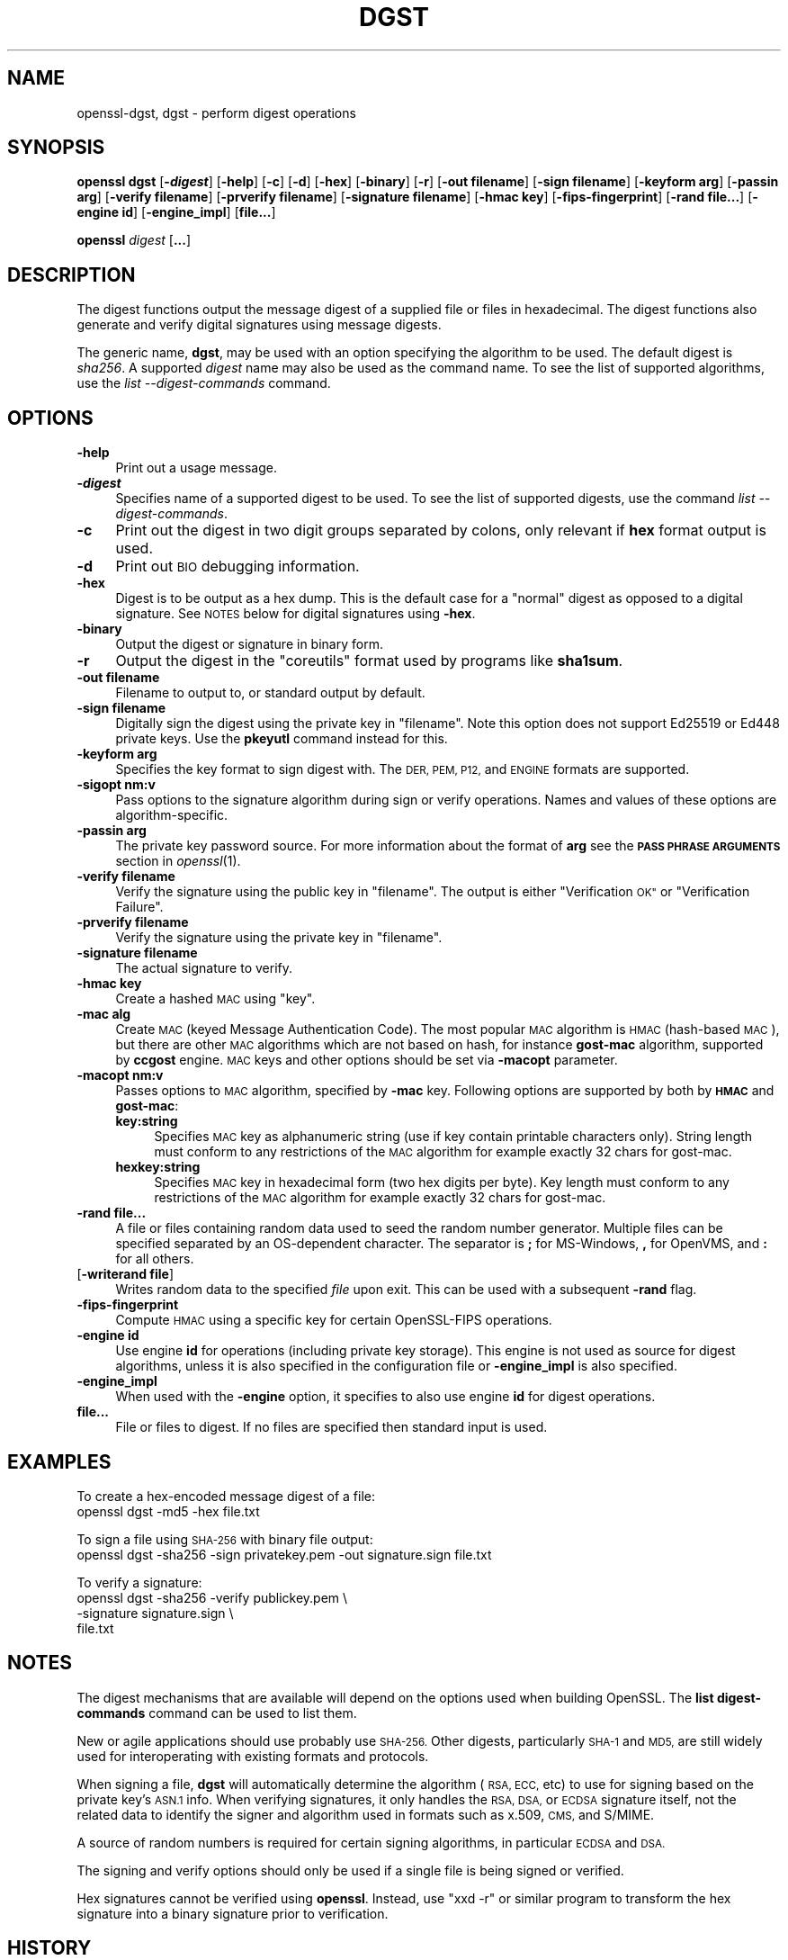 .\" Automatically generated by Pod::Man 4.09 (Pod::Simple 3.35)
.\"
.\" Standard preamble:
.\" ========================================================================
.de Sp \" Vertical space (when we can't use .PP)
.if t .sp .5v
.if n .sp
..
.de Vb \" Begin verbatim text
.ft CW
.nf
.ne \\$1
..
.de Ve \" End verbatim text
.ft R
.fi
..
.\" Set up some character translations and predefined strings.  \*(-- will
.\" give an unbreakable dash, \*(PI will give pi, \*(L" will give a left
.\" double quote, and \*(R" will give a right double quote.  \*(C+ will
.\" give a nicer C++.  Capital omega is used to do unbreakable dashes and
.\" therefore won't be available.  \*(C` and \*(C' expand to `' in nroff,
.\" nothing in troff, for use with C<>.
.tr \(*W-
.ds C+ C\v'-.1v'\h'-1p'\s-2+\h'-1p'+\s0\v'.1v'\h'-1p'
.ie n \{\
.    ds -- \(*W-
.    ds PI pi
.    if (\n(.H=4u)&(1m=24u) .ds -- \(*W\h'-12u'\(*W\h'-12u'-\" diablo 10 pitch
.    if (\n(.H=4u)&(1m=20u) .ds -- \(*W\h'-12u'\(*W\h'-8u'-\"  diablo 12 pitch
.    ds L" ""
.    ds R" ""
.    ds C` ""
.    ds C' ""
'br\}
.el\{\
.    ds -- \|\(em\|
.    ds PI \(*p
.    ds L" ``
.    ds R" ''
.    ds C`
.    ds C'
'br\}
.\"
.\" Escape single quotes in literal strings from groff's Unicode transform.
.ie \n(.g .ds Aq \(aq
.el       .ds Aq '
.\"
.\" If the F register is >0, we'll generate index entries on stderr for
.\" titles (.TH), headers (.SH), subsections (.SS), items (.Ip), and index
.\" entries marked with X<> in POD.  Of course, you'll have to process the
.\" output yourself in some meaningful fashion.
.\"
.\" Avoid warning from groff about undefined register 'F'.
.de IX
..
.if !\nF .nr F 0
.if \nF>0 \{\
.    de IX
.    tm Index:\\$1\t\\n%\t"\\$2"
..
.    if !\nF==2 \{\
.        nr % 0
.        nr F 2
.    \}
.\}
.\"
.\" Accent mark definitions (@(#)ms.acc 1.5 88/02/08 SMI; from UCB 4.2).
.\" Fear.  Run.  Save yourself.  No user-serviceable parts.
.    \" fudge factors for nroff and troff
.if n \{\
.    ds #H 0
.    ds #V .8m
.    ds #F .3m
.    ds #[ \f1
.    ds #] \fP
.\}
.if t \{\
.    ds #H ((1u-(\\\\n(.fu%2u))*.13m)
.    ds #V .6m
.    ds #F 0
.    ds #[ \&
.    ds #] \&
.\}
.    \" simple accents for nroff and troff
.if n \{\
.    ds ' \&
.    ds ` \&
.    ds ^ \&
.    ds , \&
.    ds ~ ~
.    ds /
.\}
.if t \{\
.    ds ' \\k:\h'-(\\n(.wu*8/10-\*(#H)'\'\h"|\\n:u"
.    ds ` \\k:\h'-(\\n(.wu*8/10-\*(#H)'\`\h'|\\n:u'
.    ds ^ \\k:\h'-(\\n(.wu*10/11-\*(#H)'^\h'|\\n:u'
.    ds , \\k:\h'-(\\n(.wu*8/10)',\h'|\\n:u'
.    ds ~ \\k:\h'-(\\n(.wu-\*(#H-.1m)'~\h'|\\n:u'
.    ds / \\k:\h'-(\\n(.wu*8/10-\*(#H)'\z\(sl\h'|\\n:u'
.\}
.    \" troff and (daisy-wheel) nroff accents
.ds : \\k:\h'-(\\n(.wu*8/10-\*(#H+.1m+\*(#F)'\v'-\*(#V'\z.\h'.2m+\*(#F'.\h'|\\n:u'\v'\*(#V'
.ds 8 \h'\*(#H'\(*b\h'-\*(#H'
.ds o \\k:\h'-(\\n(.wu+\w'\(de'u-\*(#H)/2u'\v'-.3n'\*(#[\z\(de\v'.3n'\h'|\\n:u'\*(#]
.ds d- \h'\*(#H'\(pd\h'-\w'~'u'\v'-.25m'\f2\(hy\fP\v'.25m'\h'-\*(#H'
.ds D- D\\k:\h'-\w'D'u'\v'-.11m'\z\(hy\v'.11m'\h'|\\n:u'
.ds th \*(#[\v'.3m'\s+1I\s-1\v'-.3m'\h'-(\w'I'u*2/3)'\s-1o\s+1\*(#]
.ds Th \*(#[\s+2I\s-2\h'-\w'I'u*3/5'\v'-.3m'o\v'.3m'\*(#]
.ds ae a\h'-(\w'a'u*4/10)'e
.ds Ae A\h'-(\w'A'u*4/10)'E
.    \" corrections for vroff
.if v .ds ~ \\k:\h'-(\\n(.wu*9/10-\*(#H)'\s-2\u~\d\s+2\h'|\\n:u'
.if v .ds ^ \\k:\h'-(\\n(.wu*10/11-\*(#H)'\v'-.4m'^\v'.4m'\h'|\\n:u'
.    \" for low resolution devices (crt and lpr)
.if \n(.H>23 .if \n(.V>19 \
\{\
.    ds : e
.    ds 8 ss
.    ds o a
.    ds d- d\h'-1'\(ga
.    ds D- D\h'-1'\(hy
.    ds th \o'bp'
.    ds Th \o'LP'
.    ds ae ae
.    ds Ae AE
.\}
.rm #[ #] #H #V #F C
.\" ========================================================================
.\"
.IX Title "DGST 1"
.TH DGST 1 "2020-07-15" "1.1.1" "OpenSSL"
.\" For nroff, turn off justification.  Always turn off hyphenation; it makes
.\" way too many mistakes in technical documents.
.if n .ad l
.nh
.SH "NAME"
openssl\-dgst, dgst \- perform digest operations
.SH "SYNOPSIS"
.IX Header "SYNOPSIS"
\&\fBopenssl dgst\fR
[\fB\-\f(BIdigest\fB\fR]
[\fB\-help\fR]
[\fB\-c\fR]
[\fB\-d\fR]
[\fB\-hex\fR]
[\fB\-binary\fR]
[\fB\-r\fR]
[\fB\-out filename\fR]
[\fB\-sign filename\fR]
[\fB\-keyform arg\fR]
[\fB\-passin arg\fR]
[\fB\-verify filename\fR]
[\fB\-prverify filename\fR]
[\fB\-signature filename\fR]
[\fB\-hmac key\fR]
[\fB\-fips\-fingerprint\fR]
[\fB\-rand file...\fR]
[\fB\-engine id\fR]
[\fB\-engine_impl\fR]
[\fBfile...\fR]
.PP
\&\fBopenssl\fR \fIdigest\fR [\fB...\fR]
.SH "DESCRIPTION"
.IX Header "DESCRIPTION"
The digest functions output the message digest of a supplied file or files
in hexadecimal.  The digest functions also generate and verify digital
signatures using message digests.
.PP
The generic name, \fBdgst\fR, may be used with an option specifying the
algorithm to be used.
The default digest is \fIsha256\fR.
A supported \fIdigest\fR name may also be used as the command name.
To see the list of supported algorithms, use the \fIlist \-\-digest\-commands\fR
command.
.SH "OPTIONS"
.IX Header "OPTIONS"
.IP "\fB\-help\fR" 4
.IX Item "-help"
Print out a usage message.
.IP "\fB\-\f(BIdigest\fB\fR" 4
.IX Item "-digest"
Specifies name of a supported digest to be used. To see the list of
supported digests, use the command \fIlist \-\-digest\-commands\fR.
.IP "\fB\-c\fR" 4
.IX Item "-c"
Print out the digest in two digit groups separated by colons, only relevant if
\&\fBhex\fR format output is used.
.IP "\fB\-d\fR" 4
.IX Item "-d"
Print out \s-1BIO\s0 debugging information.
.IP "\fB\-hex\fR" 4
.IX Item "-hex"
Digest is to be output as a hex dump. This is the default case for a \*(L"normal\*(R"
digest as opposed to a digital signature.  See \s-1NOTES\s0 below for digital
signatures using \fB\-hex\fR.
.IP "\fB\-binary\fR" 4
.IX Item "-binary"
Output the digest or signature in binary form.
.IP "\fB\-r\fR" 4
.IX Item "-r"
Output the digest in the \*(L"coreutils\*(R" format used by programs like \fBsha1sum\fR.
.IP "\fB\-out filename\fR" 4
.IX Item "-out filename"
Filename to output to, or standard output by default.
.IP "\fB\-sign filename\fR" 4
.IX Item "-sign filename"
Digitally sign the digest using the private key in \*(L"filename\*(R". Note this option
does not support Ed25519 or Ed448 private keys. Use the \fBpkeyutl\fR command
instead for this.
.IP "\fB\-keyform arg\fR" 4
.IX Item "-keyform arg"
Specifies the key format to sign digest with. The \s-1DER, PEM, P12,\s0
and \s-1ENGINE\s0 formats are supported.
.IP "\fB\-sigopt nm:v\fR" 4
.IX Item "-sigopt nm:v"
Pass options to the signature algorithm during sign or verify operations.
Names and values of these options are algorithm-specific.
.IP "\fB\-passin arg\fR" 4
.IX Item "-passin arg"
The private key password source. For more information about the format of \fBarg\fR
see the \fB\s-1PASS PHRASE ARGUMENTS\s0\fR section in \fIopenssl\fR\|(1).
.IP "\fB\-verify filename\fR" 4
.IX Item "-verify filename"
Verify the signature using the public key in \*(L"filename\*(R".
The output is either \*(L"Verification \s-1OK\*(R"\s0 or \*(L"Verification Failure\*(R".
.IP "\fB\-prverify filename\fR" 4
.IX Item "-prverify filename"
Verify the signature using the private key in \*(L"filename\*(R".
.IP "\fB\-signature filename\fR" 4
.IX Item "-signature filename"
The actual signature to verify.
.IP "\fB\-hmac key\fR" 4
.IX Item "-hmac key"
Create a hashed \s-1MAC\s0 using \*(L"key\*(R".
.IP "\fB\-mac alg\fR" 4
.IX Item "-mac alg"
Create \s-1MAC\s0 (keyed Message Authentication Code). The most popular \s-1MAC\s0
algorithm is \s-1HMAC\s0 (hash-based \s-1MAC\s0), but there are other \s-1MAC\s0 algorithms
which are not based on hash, for instance \fBgost-mac\fR algorithm,
supported by \fBccgost\fR engine. \s-1MAC\s0 keys and other options should be set
via \fB\-macopt\fR parameter.
.IP "\fB\-macopt nm:v\fR" 4
.IX Item "-macopt nm:v"
Passes options to \s-1MAC\s0 algorithm, specified by \fB\-mac\fR key.
Following options are supported by both by \fB\s-1HMAC\s0\fR and \fBgost-mac\fR:
.RS 4
.IP "\fBkey:string\fR" 4
.IX Item "key:string"
Specifies \s-1MAC\s0 key as alphanumeric string (use if key contain printable
characters only). String length must conform to any restrictions of
the \s-1MAC\s0 algorithm for example exactly 32 chars for gost-mac.
.IP "\fBhexkey:string\fR" 4
.IX Item "hexkey:string"
Specifies \s-1MAC\s0 key in hexadecimal form (two hex digits per byte).
Key length must conform to any restrictions of the \s-1MAC\s0 algorithm
for example exactly 32 chars for gost-mac.
.RE
.RS 4
.RE
.IP "\fB\-rand file...\fR" 4
.IX Item "-rand file..."
A file or files containing random data used to seed the random number
generator.
Multiple files can be specified separated by an OS-dependent character.
The separator is \fB;\fR for MS-Windows, \fB,\fR for OpenVMS, and \fB:\fR for
all others.
.IP "[\fB\-writerand file\fR]" 4
.IX Item "[-writerand file]"
Writes random data to the specified \fIfile\fR upon exit.
This can be used with a subsequent \fB\-rand\fR flag.
.IP "\fB\-fips\-fingerprint\fR" 4
.IX Item "-fips-fingerprint"
Compute \s-1HMAC\s0 using a specific key for certain OpenSSL-FIPS operations.
.IP "\fB\-engine id\fR" 4
.IX Item "-engine id"
Use engine \fBid\fR for operations (including private key storage).
This engine is not used as source for digest algorithms, unless it is
also specified in the configuration file or \fB\-engine_impl\fR is also
specified.
.IP "\fB\-engine_impl\fR" 4
.IX Item "-engine_impl"
When used with the \fB\-engine\fR option, it specifies to also use
engine \fBid\fR for digest operations.
.IP "\fBfile...\fR" 4
.IX Item "file..."
File or files to digest. If no files are specified then standard input is
used.
.SH "EXAMPLES"
.IX Header "EXAMPLES"
To create a hex-encoded message digest of a file:
 openssl dgst \-md5 \-hex file.txt
.PP
To sign a file using \s-1SHA\-256\s0 with binary file output:
 openssl dgst \-sha256 \-sign privatekey.pem \-out signature.sign file.txt
.PP
To verify a signature:
 openssl dgst \-sha256 \-verify publickey.pem \e
 \-signature signature.sign \e
 file.txt
.SH "NOTES"
.IX Header "NOTES"
The digest mechanisms that are available will depend on the options
used when building OpenSSL.
The \fBlist digest-commands\fR command can be used to list them.
.PP
New or agile applications should use probably use \s-1SHA\-256.\s0 Other digests,
particularly \s-1SHA\-1\s0 and \s-1MD5,\s0 are still widely used for interoperating
with existing formats and protocols.
.PP
When signing a file, \fBdgst\fR will automatically determine the algorithm
(\s-1RSA, ECC,\s0 etc) to use for signing based on the private key's \s-1ASN.1\s0 info.
When verifying signatures, it only handles the \s-1RSA, DSA,\s0 or \s-1ECDSA\s0 signature
itself, not the related data to identify the signer and algorithm used in
formats such as x.509, \s-1CMS,\s0 and S/MIME.
.PP
A source of random numbers is required for certain signing algorithms, in
particular \s-1ECDSA\s0 and \s-1DSA.\s0
.PP
The signing and verify options should only be used if a single file is
being signed or verified.
.PP
Hex signatures cannot be verified using \fBopenssl\fR.  Instead, use \*(L"xxd \-r\*(R"
or similar program to transform the hex signature into a binary signature
prior to verification.
.SH "HISTORY"
.IX Header "HISTORY"
The default digest was changed from \s-1MD5\s0 to \s-1SHA256\s0 in OpenSSL 1.1.0
The FIPS-related options were removed in OpenSSL 1.1.0
.SH "COPYRIGHT"
.IX Header "COPYRIGHT"
Copyright 2000\-2018 The OpenSSL Project Authors. All Rights Reserved.
.PP
Licensed under the OpenSSL license (the \*(L"License\*(R").  You may not use
this file except in compliance with the License.  You can obtain a copy
in the file \s-1LICENSE\s0 in the source distribution or at
<https://www.openssl.org/source/license.html>.
